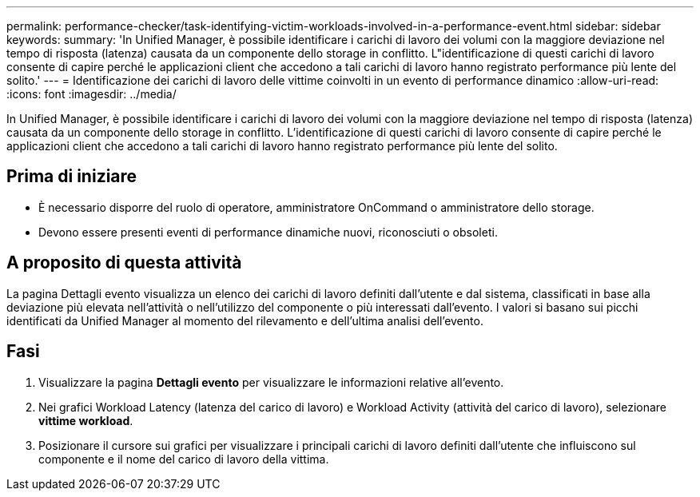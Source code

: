 ---
permalink: performance-checker/task-identifying-victim-workloads-involved-in-a-performance-event.html 
sidebar: sidebar 
keywords:  
summary: 'In Unified Manager, è possibile identificare i carichi di lavoro dei volumi con la maggiore deviazione nel tempo di risposta (latenza) causata da un componente dello storage in conflitto. L"identificazione di questi carichi di lavoro consente di capire perché le applicazioni client che accedono a tali carichi di lavoro hanno registrato performance più lente del solito.' 
---
= Identificazione dei carichi di lavoro delle vittime coinvolti in un evento di performance dinamico
:allow-uri-read: 
:icons: font
:imagesdir: ../media/


[role="lead"]
In Unified Manager, è possibile identificare i carichi di lavoro dei volumi con la maggiore deviazione nel tempo di risposta (latenza) causata da un componente dello storage in conflitto. L'identificazione di questi carichi di lavoro consente di capire perché le applicazioni client che accedono a tali carichi di lavoro hanno registrato performance più lente del solito.



== Prima di iniziare

* È necessario disporre del ruolo di operatore, amministratore OnCommand o amministratore dello storage.
* Devono essere presenti eventi di performance dinamiche nuovi, riconosciuti o obsoleti.




== A proposito di questa attività

La pagina Dettagli evento visualizza un elenco dei carichi di lavoro definiti dall'utente e dal sistema, classificati in base alla deviazione più elevata nell'attività o nell'utilizzo del componente o più interessati dall'evento. I valori si basano sui picchi identificati da Unified Manager al momento del rilevamento e dell'ultima analisi dell'evento.



== Fasi

. Visualizzare la pagina *Dettagli evento* per visualizzare le informazioni relative all'evento.
. Nei grafici Workload Latency (latenza del carico di lavoro) e Workload Activity (attività del carico di lavoro), selezionare *vittime workload*.
. Posizionare il cursore sui grafici per visualizzare i principali carichi di lavoro definiti dall'utente che influiscono sul componente e il nome del carico di lavoro della vittima.

